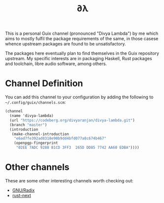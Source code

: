 #+TITLE: ∂λ

This is a personal Guix channel (pronounced "Divya Lambda") by me which aims to mostly fulfil the package requirements of the same, in those casese whence upstream packages are found to be unsatisfactory.

The packages here eventually plan to find themselves in the Guix repository upstream. My specific interests are in packaging Haskell, Rust packages and toolchain, libre audio software, among others.

* Channel Definition
You can add this channel to your configuration by adding the following to =~/.config/guix/channels.scm=:

#+begin_src scheme
(channel
  (name 'divya-lambda)
  (url "https://codeberg.org/divyaranjan/divya-lambda.git")
  (branch "master")
  (introduction
   (make-channel-introduction
    "e6ad7fe392ad8318e90b9dd4bfd077a8c674b467"
    (openpgp-fingerprint
     "02EE 7ADC 9288 B1CD 3FF3  265D DD85 7742 AA60 EDBA"))))
#+end_src

* Other channels
These are some other interesting channels worth checking out:

- [[https://codeberg.org/anemofilia/radix][GNU/Radix]]
- [[https://github.com/umanwizard/guix-rust-next][rust-next]]
